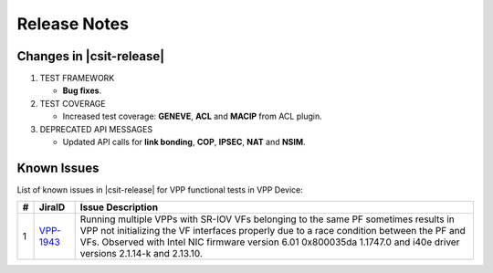 Release Notes
=============

Changes in |csit-release|
-------------------------

#. TEST FRAMEWORK

   - **Bug fixes**.

#. TEST COVERAGE

   - Increased test coverage: **GENEVE**, **ACL** and **MACIP** from ACL plugin.

#. DEPRECATED API MESSAGES

   - Updated API calls for **link bonding**, **COP**, **IPSEC**, **NAT** and
     **NSIM**.

Known Issues
------------

List of known issues in |csit-release| for VPP functional tests in VPP Device:

+----+-----------------------------------------+-----------------------------------------------------------------------------------------------------------+
| #  | JiraID                                  | Issue Description                                                                                         |
+====+=========================================+===========================================================================================================+
|  1 | `VPP-1943                               | Running multiple VPPs with SR-IOV VFs belonging to the same PF sometimes results in VPP not initializing  |
|    | <https://jira.fd.io/browse/VPP-1943>`_  | the VF interfaces properly due to a race condition between the PF and VFs. Observed with Intel NIC        |
|    |                                         | firmware version 6.01 0x800035da 1.1747.0 and i40e driver versions 2.1.14-k and 2.13.10.                  |
+----+-----------------------------------------+-----------------------------------------------------------------------------------------------------------+
